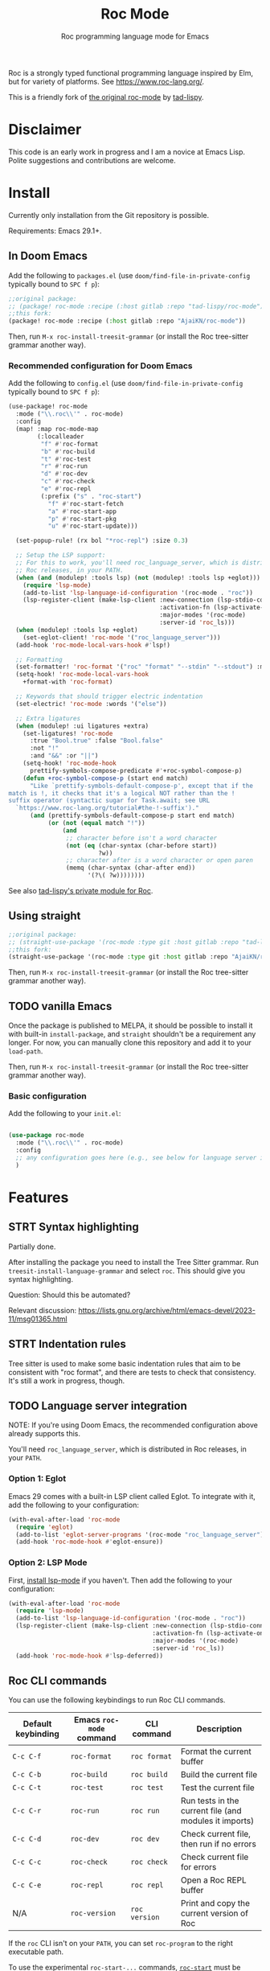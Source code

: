 #+title: Roc Mode
#+subtitle: Roc programming language mode for Emacs

Roc is a strongly typed functional programming language inspired by Elm, but for variety of platforms. See [[https://www.roc-lang.org/][https://www.roc-lang.org/]].

This is a friendly fork of [[https://gitlab.com/tad-lispy/roc-mode][the original roc-mode]] by [[https://tad-lispy.com/][tad-lispy]].

* Disclaimer

This code is an early work in progress and I am a novice at Emacs Lisp. Polite suggestions and contributions are welcome.

* Install

Currently only installation from the Git repository is possible.

Requirements: Emacs 29.1+.

** In Doom Emacs

Add the following to ~packages.el~ (use ~doom/find-file-in-private-config~ typically bound to ~SPC f p~):

#+begin_src emacs-lisp :noeval
;;original package:
;; (package! roc-mode :recipe (:host gitlab :repo "tad-lispy/roc-mode"))
;;this fork:
(package! roc-mode :recipe (:host gitlab :repo "AjaiKN/roc-mode"))
#+end_src

Then, run ~M-x roc-install-treesit-grammar~ (or install the Roc tree-sitter grammar another way).

*** Recommended configuration for Doom Emacs

Add the following to ~config.el~ (use ~doom/find-file-in-private-config~ typically bound to ~SPC f p~):

#+begin_src emacs-lisp :noeval
(use-package! roc-mode
  :mode ("\\.roc\\'" . roc-mode)
  :config
  (map! :map roc-mode-map
        (:localleader
         "f" #'roc-format
         "b" #'roc-build
         "t" #'roc-test
         "r" #'roc-run
         "d" #'roc-dev
         "c" #'roc-check
         "e" #'roc-repl
         (:prefix ("s" . "roc-start")
           "f" #'roc-start-fetch
           "a" #'roc-start-app
           "p" #'roc-start-pkg
           "u" #'roc-start-update)))

  (set-popup-rule! (rx bol "*roc-repl") :size 0.3)

  ;; Setup the LSP support:
  ;; For this to work, you'll need roc_language_server, which is distributed in
  ;; Roc releases, in your PATH.
  (when (and (modulep! :tools lsp) (not (modulep! :tools lsp +eglot)))
    (require 'lsp-mode)
    (add-to-list 'lsp-language-id-configuration '(roc-mode . "roc"))
    (lsp-register-client (make-lsp-client :new-connection (lsp-stdio-connection "roc_language_server")
                                          :activation-fn (lsp-activate-on "roc")
                                          :major-modes '(roc-mode)
                                          :server-id 'roc_ls)))
  (when (modulep! :tools lsp +eglot)
    (set-eglot-client! 'roc-mode '("roc_language_server")))
  (add-hook 'roc-mode-local-vars-hook #'lsp!)

  ;; Formatting
  (set-formatter! 'roc-format '("roc" "format" "--stdin" "--stdout") :modes '(roc-mode))
  (setq-hook! 'roc-mode-local-vars-hook
    +format-with 'roc-format)

  ;; Keywords that should trigger electric indentation
  (set-electric! 'roc-mode :words '("else"))

  ;; Extra ligatures
  (when (modulep! :ui ligatures +extra)
    (set-ligatures! 'roc-mode
      :true "Bool.true" :false "Bool.false"
      :not "!"
      :and "&&" :or "||")
    (setq-hook! 'roc-mode-hook
      prettify-symbols-compose-predicate #'+roc-symbol-compose-p)
    (defun +roc-symbol-compose-p (start end match)
      "Like `prettify-symbols-default-compose-p', except that if the
match is !, it checks that it's a logical NOT rather than the !
suffix operator (syntactic sugar for Task.await; see URL
  `https://www.roc-lang.org/tutorial#the-!-suffix')."
      (and (prettify-symbols-default-compose-p start end match)
           (or (not (equal match "!"))
               (and
                ;; character before isn't a word character
                (not (eq (char-syntax (char-before start))
                         ?w))
                ;; character after is a word character or open paren
                (memq (char-syntax (char-after end))
                      '(?\( ?w))))))))
#+end_src

See also [[https://gitlab.com/tad-lispy/nixos-configuration/-/tree/main/doom-emacs/modules/lang/roc][tad-lispy's private module for Roc]].

** Using straight

#+begin_src emacs-lisp
;;original package:
;; (straight-use-package '(roc-mode :type git :host gitlab :repo "tad-lispy/roc-mode"))
;;this fork:
(straight-use-package '(roc-mode :type git :host gitlab :repo "AjaiKN/roc-mode"))
#+end_src

Then, run ~M-x roc-install-treesit-grammar~ (or install the Roc tree-sitter grammar another way).

** TODO vanilla Emacs

Once the package is published to MELPA, it should be possible to install it with built-in ~install-package~, and ~straight~ shouldn't be a requirement any longer. For now, you can manually clone this repository and add it to your ~load-path~.

Then, run ~M-x roc-install-treesit-grammar~ (or install the Roc tree-sitter grammar another way).

*** Basic configuration

Add the following to your ~init.el~:

#+begin_src emacs-lisp :noeval

(use-package roc-mode
  :mode ("\\.roc\\'" . roc-mode)
  :config
  ;; any configuration goes here (e.g., see below for language server integration)...
  )
#+end_src

* Features

** STRT Syntax highlighting

Partially done.

After installing the package you need to install the Tree Sitter grammar. Run ~treesit-install-language-grammar~ and select ~roc~. This should give you syntax highlighting.

Question: Should this be automated?

Relevant discussion: https://lists.gnu.org/archive/html/emacs-devel/2023-11/msg01365.html

** STRT Indentation rules

Tree sitter is used to make some basic indentation rules that aim to be consistent with "roc format", and there are tests to check that consistency. It's still a work in progress, though.

** TODO Language server integration

NOTE: If you're using Doom Emacs, the recommended configuration above already supports this.

You'll need ~roc_language_server~, which is distributed in Roc releases, in your ~PATH~.

*** Option 1: Eglot

Emacs 29 comes with a built-in LSP client called Eglot. To integrate with it, add the following to your configuration:

#+begin_src emacs-lisp :noeval
(with-eval-after-load 'roc-mode
  (require 'eglot)
  (add-to-list 'eglot-server-programs '(roc-mode "roc_language_server"))
  (add-hook 'roc-mode-hook #'eglot-ensure))
#+end_src

*** Option 2: LSP Mode

First, [[https://emacs-lsp.github.io/lsp-mode/page/installation/][install lsp-mode]] if you haven't. Then add the following to your configuration:

#+begin_src emacs-lisp :noeval
(with-eval-after-load 'roc-mode
  (require 'lsp-mode)
  (add-to-list 'lsp-language-id-configuration '(roc-mode . "roc"))
  (lsp-register-client (make-lsp-client :new-connection (lsp-stdio-connection "roc_ls")
                                        :activation-fn (lsp-activate-on "roc")
                                        :major-modes '(roc-mode)
                                        :server-id 'roc_ls))
  (add-hook 'roc-mode-hook #'lsp-deferred))
#+end_src

** Roc CLI commands

You can use the following keybindings to run Roc CLI commands.

| Default keybinding | Emacs ~roc-mode~ command | CLI command   | Description                                            |
|--------------------+--------------------------+---------------+--------------------------------------------------------|
| ~C-c C-f~          | ~roc-format~             | ~roc format~  | Format the current buffer                              |
| ~C-c C-b~          | ~roc-build~              | ~roc build~   | Build the current file                                 |
| ~C-c C-t~          | ~roc-test~               | ~roc test~    | Test the current file                                  |
| ~C-c C-r~          | ~roc-run~                | ~roc run~     | Run tests in the current file (and modules it imports) |
| ~C-c C-d~          | ~roc-dev~                | ~roc dev~     | Check current file, then run if no errors              |
| ~C-c C-c~          | ~roc-check~              | ~roc check~   | Check current file for errors                          |
| ~C-c C-e~          | ~roc-repl~               | ~roc repl~    | Open a Roc REPL buffer                                 |
| N/A                | ~roc-version~            | ~roc version~ | Print and copy the current version of Roc              |

If the ~roc~ CLI isn't on your ~PATH~, you can set ~roc-program~ to the right executable path.

To use the experimental ~roc-start-...~ commands, [[https://github.com/imclerran/roc-start][~roc-start~]] must be installed:

| Default keybinding | Emacs ~roc-start~ command | CLI command              | Description                                             |
|--------------------+---------------------------+--------------------------+---------------------------------------------------------|
| ~C-c C-s C-f~      | ~roc-start-fetch~         | ~roc-start update -k -f~ | Fetch the latest packages and platforms for ~roc-start~ |
| ~C-c C-s C-a~      | ~roc-start-app~           | ~roc-start app~          | Start a new Roc app with ~roc-start~                    |
| ~C-c C-s C-p~      | ~roc-start-pkg~           | ~roc-start repl~         | Start a new Roc package with ~roc-start~                |
| ~C-c C-s C-u~      | ~roc-start-update~        | ~roc-start update~       | Update all dependencies using ~roc-start~               |

** Navigation

Commands like ~beginning-of-defun~ (~C-M-a~ by default), ~end-of-defun~ (~C-M-e~), and ~mark-defun~ (~C-M-h~) are supported.
In Doom Emacs, that also means you can use the ~f~ text object (e.g., use ~d i f~ to delete the current function).

[[https://www.gnu.org/software/emacs/manual/html_node/emacs/Imenu.html][imenu]] (~M-g i~) is also supported.

Tree-sitter-based code folding is supported using the [[https://www.gnu.org/software/emacs/manual/html_node/emacs/Hideshow.html][Hideshow minor mode]].

* License

GPLv3

